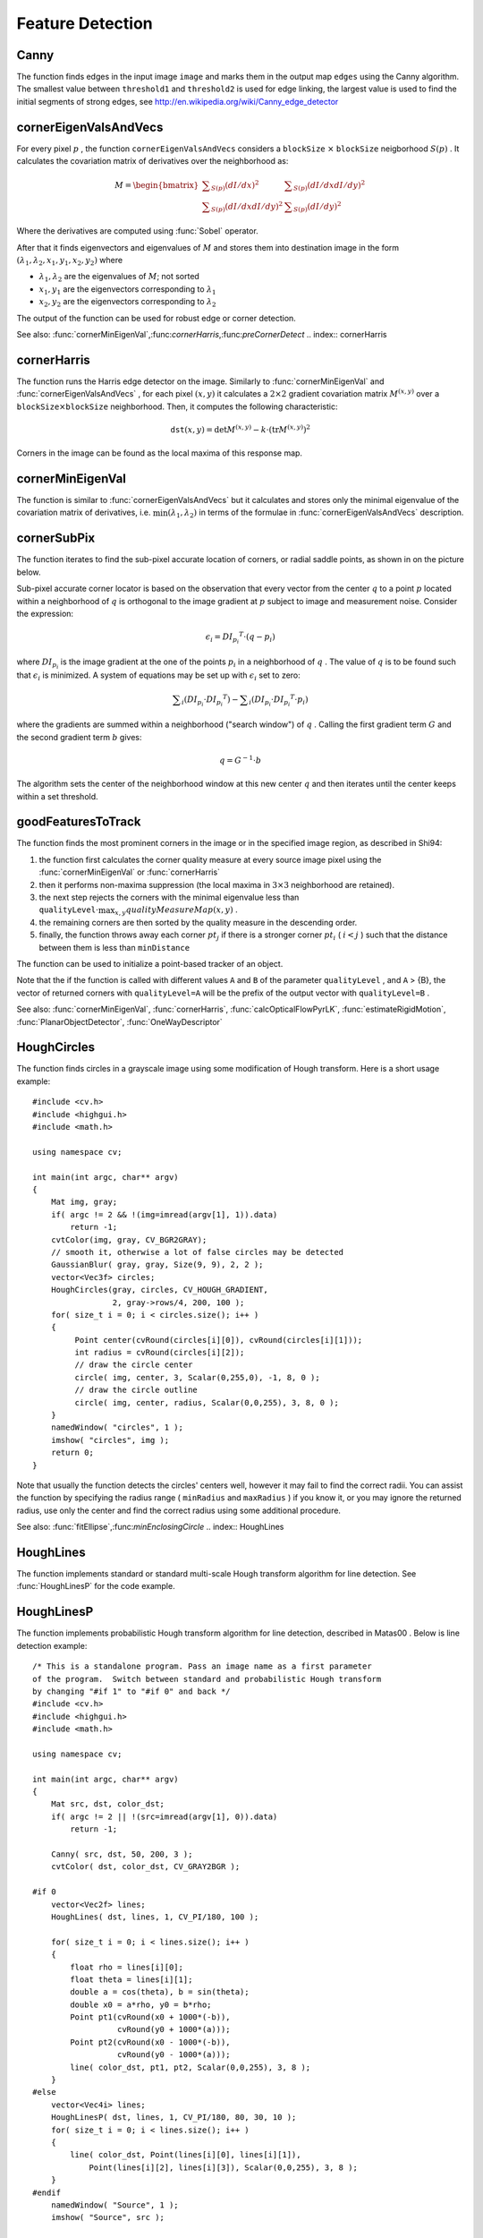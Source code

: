 Feature Detection
=================

.. highlight:: cpp

.. index:: Canny

Canny
---------
.. c:function:: void Canny( const Mat& image, Mat& edges,            double threshold1, double threshold2,            int apertureSize=3, bool L2gradient=false )

    Finds edges in an image using Canny algorithm.

    :param image: Single-channel 8-bit input image

    :param edges: The output edge map. It will have the same size and the same type as  ``image``

    :param threshold1: The first threshold for the hysteresis procedure

    :param threshold2: The second threshold for the hysteresis procedure

    :param apertureSize: Aperture size for the  :func:`Sobel`  operator

    :param L2gradient: Indicates, whether the more accurate  :math:`L_2`  norm  :math:`=\sqrt{(dI/dx)^2 + (dI/dy)^2}`  should be used to compute the image gradient magnitude ( ``L2gradient=true`` ), or a faster default  :math:`L_1`  norm  :math:`=|dI/dx|+|dI/dy|`  is enough ( ``L2gradient=false`` )

The function finds edges in the input image ``image`` and marks them in the output map ``edges`` using the Canny algorithm. The smallest value between ``threshold1`` and ``threshold2`` is used for edge linking, the largest value is used to find the initial segments of strong edges, see
http://en.wikipedia.org/wiki/Canny_edge_detector

.. index:: cornerEigenValsAndVecs

cornerEigenValsAndVecs
--------------------------
.. c:function:: void cornerEigenValsAndVecs( const Mat& src, Mat& dst,                            int blockSize, int apertureSize,                            int borderType=BORDER_DEFAULT )

    Calculates eigenvalues and eigenvectors of image blocks for corner detection.

    :param src: Input single-channel 8-bit or floating-point image

    :param dst: Image to store the results. It will have the same size as  ``src``  and the type  ``CV_32FC(6)``
    
    :param blockSize: Neighborhood size (see discussion)

    :param apertureSize: Aperture parameter for the  :func:`Sobel`  operator

    :param boderType: Pixel extrapolation method; see  :func:`borderInterpolate`

For every pixel
:math:`p` , the function ``cornerEigenValsAndVecs`` considers a ``blockSize`` :math:`\times` ``blockSize`` neigborhood
:math:`S(p)` . It calculates the covariation matrix of derivatives over the neighborhood as:

.. math::

    M =  \begin{bmatrix} \sum _{S(p)}(dI/dx)^2 &  \sum _{S(p)}(dI/dx dI/dy)^2  \\ \sum _{S(p)}(dI/dx dI/dy)^2 &  \sum _{S(p)}(dI/dy)^2 \end{bmatrix}

Where the derivatives are computed using
:func:`Sobel` operator.

After that it finds eigenvectors and eigenvalues of
:math:`M` and stores them into destination image in the form
:math:`(\lambda_1, \lambda_2, x_1, y_1, x_2, y_2)` where

* :math:`\lambda_1, \lambda_2` are the eigenvalues of :math:`M`; not sorted

* :math:`x_1, y_1` are the eigenvectors corresponding to :math:`\lambda_1`
    
* :math:`x_2, y_2` are the eigenvectors corresponding to :math:`\lambda_2`

The output of the function can be used for robust edge or corner detection.

See also:
:func:`cornerMinEigenVal`,:func:`cornerHarris`,:func:`preCornerDetect`
.. index:: cornerHarris

cornerHarris
----------------
.. c:function:: void cornerHarris( const Mat& src, Mat& dst, int blockSize,                  int apertureSize, double k,                  int borderType=BORDER_DEFAULT )

    Harris edge detector.

    :param src: Input single-channel 8-bit or floating-point image

    :param dst: Image to store the Harris detector responses; will have type  ``CV_32FC1``  and the same size as  ``src``
    
    :param blockSize: Neighborhood size (see the discussion of  :func:`cornerEigenValsAndVecs` )

    :param apertureSize: Aperture parameter for the  :func:`Sobel`  operator

    :param k: Harris detector free parameter. See the formula below

    :param boderType: Pixel extrapolation method; see  :func:`borderInterpolate`

The function runs the Harris edge detector on the image. Similarly to
:func:`cornerMinEigenVal` and
:func:`cornerEigenValsAndVecs` , for each pixel
:math:`(x, y)` it calculates a
:math:`2\times2` gradient covariation matrix
:math:`M^{(x,y)}` over a
:math:`\texttt{blockSize} \times \texttt{blockSize}` neighborhood. Then, it computes the following characteristic:

.. math::

    \texttt{dst} (x,y) =  \mathrm{det} M^{(x,y)} - k  \cdot \left ( \mathrm{tr} M^{(x,y)} \right )^2

Corners in the image can be found as the local maxima of this response map.

.. index:: cornerMinEigenVal

cornerMinEigenVal
---------------------
.. c:function:: void cornerMinEigenVal( const Mat& src, Mat& dst,                        int blockSize, int apertureSize=3,                        int borderType=BORDER_DEFAULT )

    Calculates the minimal eigenvalue of gradient matrices for corner detection.

    :param src: Input single-channel 8-bit or floating-point image

    :param dst: Image to store the minimal eigenvalues; will have type  ``CV_32FC1``  and the same size as  ``src``
    
    :param blockSize: Neighborhood size (see the discussion of  :func:`cornerEigenValsAndVecs` )

    :param apertureSize: Aperture parameter for the  :func:`Sobel`  operator

    :param boderType: Pixel extrapolation method; see  :func:`borderInterpolate`

The function is similar to
:func:`cornerEigenValsAndVecs` but it calculates and stores only the minimal eigenvalue of the covariation matrix of derivatives, i.e.
:math:`\min(\lambda_1, \lambda_2)` in terms of the formulae in
:func:`cornerEigenValsAndVecs` description.

.. index:: cornerSubPix

cornerSubPix
----------------
.. c:function:: void cornerSubPix( const Mat& image, vector<Point2f>& corners,                   Size winSize, Size zeroZone,                   TermCriteria criteria )

    Refines the corner locations.

    :param image: Input image

    :param corners: Initial coordinates of the input corners; refined coordinates on output

    :param winSize: Half of the side length of the search window. For example, if  ``winSize=Size(5,5)`` , then a  :math:`5*2+1 \times 5*2+1 = 11 \times 11`  search window would be used

    :param zeroZone: Half of the size of the dead region in the middle of the search zone over which the summation in the formula below is not done. It is used sometimes to avoid possible singularities of the autocorrelation matrix. The value of (-1,-1) indicates that there is no such size

    :param criteria: Criteria for termination of the iterative process of corner refinement. That is, the process of corner position refinement stops either after a certain number of iterations or when a required accuracy is achieved. The  ``criteria``  may specify either of or both the maximum number of iteration and the required accuracy

The function iterates to find the sub-pixel accurate location of corners, or radial saddle points, as shown in on the picture below.

.. image:: ../../pics/cornersubpix.png

Sub-pixel accurate corner locator is based on the observation that every vector from the center
:math:`q` to a point
:math:`p` located within a neighborhood of
:math:`q` is orthogonal to the image gradient at
:math:`p` subject to image and measurement noise. Consider the expression:

.. math::

    \epsilon _i = {DI_{p_i}}^T  \cdot (q - p_i)

where
:math:`{DI_{p_i}}` is the image gradient at the one of the points
:math:`p_i` in a neighborhood of
:math:`q` . The value of
:math:`q` is to be found such that
:math:`\epsilon_i` is minimized. A system of equations may be set up with
:math:`\epsilon_i` set to zero:

.. math::

    \sum _i(DI_{p_i}  \cdot {DI_{p_i}}^T) -  \sum _i(DI_{p_i}  \cdot {DI_{p_i}}^T  \cdot p_i)

where the gradients are summed within a neighborhood ("search window") of
:math:`q` . Calling the first gradient term
:math:`G` and the second gradient term
:math:`b` gives:

.. math::

    q = G^{-1}  \cdot b

The algorithm sets the center of the neighborhood window at this new center
:math:`q` and then iterates until the center keeps within a set threshold.

.. index:: goodFeaturesToTrack

goodFeaturesToTrack
-----------------------
.. c:function:: void goodFeaturesToTrack( const Mat& image, vector<Point2f>& corners,                         int maxCorners, double qualityLevel, double minDistance,                         const Mat& mask=Mat(), int blockSize=3,                         bool useHarrisDetector=false, double k=0.04 )

    Determines strong corners on an image.

    :param image: The input 8-bit or floating-point 32-bit, single-channel image

    :param corners: The output vector of detected corners

    :param maxCorners: The maximum number of corners to return. If there are more corners than that will be found, the strongest of them will be returned

    :param qualityLevel: Characterizes the minimal accepted quality of image corners; the value of the parameter is multiplied by the by the best corner quality measure (which is the min eigenvalue, see  :func:`cornerMinEigenVal` , or the Harris function response, see  :func:`cornerHarris` ). The corners, which quality measure is less than the product, will be rejected. For example, if the best corner has the quality measure = 1500, and the  ``qualityLevel=0.01`` , then all the corners which quality measure is less than 15 will be rejected.

    :param minDistance: The minimum possible Euclidean distance between the returned corners

    :param mask: The optional region of interest. If the image is not empty (then it needs to have the type  ``CV_8UC1``  and the same size as  ``image`` ), it will specify the region in which the corners are detected

    :param blockSize: Size of the averaging block for computing derivative covariation matrix over each pixel neighborhood, see  :func:`cornerEigenValsAndVecs`
    
    :param useHarrisDetector: Indicates, whether to use   operator or  :func:`cornerMinEigenVal`
    
    :param k: Free parameter of Harris detector

The function finds the most prominent corners in the image or in the specified image region, as described in Shi94:

#.
    the function first calculates the corner quality measure at every source image pixel using the
    :func:`cornerMinEigenVal`     or
    :func:`cornerHarris`
    
#.
    then it performs non-maxima suppression (the local maxima in
    :math:`3\times 3`     neighborhood
    are retained).

#.
    the next step rejects the corners with the minimal eigenvalue less than
    :math:`\texttt{qualityLevel} \cdot \max_{x,y} qualityMeasureMap(x,y)`     .

#.
    the remaining corners are then sorted by the quality measure in the descending order.

#.
    finally, the function throws away each corner
    :math:`pt_j`     if there is a stronger corner
    :math:`pt_i`     (
    :math:`i < j`     ) such that the distance between them is less than ``minDistance``
    
The function can be used to initialize a point-based tracker of an object.

Note that the if the function is called with different values ``A`` and ``B`` of the parameter ``qualityLevel`` , and ``A`` > {B}, the vector of returned corners with ``qualityLevel=A`` will be the prefix of the output vector with ``qualityLevel=B`` .

See also: :func:`cornerMinEigenVal`, :func:`cornerHarris`, :func:`calcOpticalFlowPyrLK`, :func:`estimateRigidMotion`, :func:`PlanarObjectDetector`, :func:`OneWayDescriptor`

.. index:: HoughCircles

HoughCircles
----------------
.. c:function:: void HoughCircles( Mat& image, vector<Vec3f>& circles, int method, double dp, double minDist, double param1=100, double param2=100, int minRadius=0, int maxRadius=0 )

    Finds circles in a grayscale image using a Hough transform.

    :param image: The 8-bit, single-channel, grayscale input image

    :param circles: The output vector of found circles. Each vector is encoded as 3-element floating-point vector  :math:`(x, y, radius)`
    
    :param method: Currently, the only implemented method is  ``CV_HOUGH_GRADIENT`` , which is basically  *21HT* , described in  Yuen90 .

    :param dp: The inverse ratio of the accumulator resolution to the image resolution. For example, if  ``dp=1`` , the accumulator will have the same resolution as the input image, if  ``dp=2``  - accumulator will have half as big width and height, etc

    :param minDist: Minimum distance between the centers of the detected circles. If the parameter is too small, multiple neighbor circles may be falsely detected in addition to a true one. If it is too large, some circles may be missed

    :param param1: The first method-specific parameter. in the case of  ``CV_HOUGH_GRADIENT``  it is the higher threshold of the two passed to  :func:`Canny`  edge detector (the lower one will be twice smaller)

    :param param2: The second method-specific parameter. in the case of  ``CV_HOUGH_GRADIENT``  it is the accumulator threshold at the center detection stage. The smaller it is, the more false circles may be detected. Circles, corresponding to the larger accumulator values, will be returned first

    :param minRadius: Minimum circle radius

    :param maxRadius: Maximum circle radius

The function finds circles in a grayscale image using some modification of Hough transform. Here is a short usage example: ::

    #include <cv.h>
    #include <highgui.h>
    #include <math.h>

    using namespace cv;

    int main(int argc, char** argv)
    {
        Mat img, gray;
        if( argc != 2 && !(img=imread(argv[1], 1)).data)
            return -1;
        cvtColor(img, gray, CV_BGR2GRAY);
        // smooth it, otherwise a lot of false circles may be detected
        GaussianBlur( gray, gray, Size(9, 9), 2, 2 );
        vector<Vec3f> circles;
        HoughCircles(gray, circles, CV_HOUGH_GRADIENT,
                     2, gray->rows/4, 200, 100 );
        for( size_t i = 0; i < circles.size(); i++ )
        {
             Point center(cvRound(circles[i][0]), cvRound(circles[i][1]));
             int radius = cvRound(circles[i][2]);
             // draw the circle center
             circle( img, center, 3, Scalar(0,255,0), -1, 8, 0 );
             // draw the circle outline
             circle( img, center, radius, Scalar(0,0,255), 3, 8, 0 );
        }
        namedWindow( "circles", 1 );
        imshow( "circles", img );
        return 0;
    }

Note that usually the function detects the circles' centers well, however it may fail to find the correct radii. You can assist the function by specifying the radius range ( ``minRadius`` and ``maxRadius`` ) if you know it, or you may ignore the returned radius, use only the center and find the correct radius using some additional procedure.

See also:
:func:`fitEllipse`,:func:`minEnclosingCircle`
.. index:: HoughLines

HoughLines
--------------
.. c:function:: void HoughLines( Mat& image, vector<Vec2f>& lines,                 double rho, double theta, int threshold,                 double srn=0, double stn=0 )

    Finds lines in a binary image using standard Hough transform.

    :param image: The 8-bit, single-channel, binary source image. The image may be modified by the function

    :param lines: The output vector of lines. Each line is represented by a two-element vector  :math:`(\rho, \theta)` .  :math:`\rho`  is the distance from the coordinate origin  :math:`(0,0)`  (top-left corner of the image) and  :math:`\theta`  is the line rotation angle in radians ( :math:`0 \sim \textrm{vertical line}, \pi/2 \sim \textrm{horizontal line}` )

    :param rho: Distance resolution of the accumulator in pixels

    :param theta: Angle resolution of the accumulator in radians

    :param threshold: The accumulator threshold parameter. Only those lines are returned that get enough votes ( :math:`>\texttt{threshold}` )

    :param srn: For the multi-scale Hough transform it is the divisor for the distance resolution  ``rho`` . The coarse accumulator distance resolution will be  ``rho``  and the accurate accumulator resolution will be  ``rho/srn`` . If both  ``srn=0``  and  ``stn=0``  then the classical Hough transform is used, otherwise both these parameters should be positive.

    :param stn: For the multi-scale Hough transform it is the divisor for the distance resolution  ``theta``
    
The function implements standard or standard multi-scale Hough transform algorithm for line detection. See
:func:`HoughLinesP` for the code example.

.. index:: HoughLinesP

HoughLinesP
---------------
.. c:function:: void HoughLinesP( Mat& image, vector<Vec4i>& lines,                  double rho, double theta, int threshold,                  double minLineLength=0, double maxLineGap=0 )

    Finds lines segments in a binary image using probabilistic Hough transform.

    :param image: The 8-bit, single-channel, binary source image. The image may be modified by the function

    :param lines: The output vector of lines. Each line is represented by a 4-element vector  :math:`(x_1, y_1, x_2, y_2)` , where  :math:`(x_1,y_1)`  and  :math:`(x_2, y_2)`  are the ending points of each line segment detected.

    :param rho: Distance resolution of the accumulator in pixels

    :param theta: Angle resolution of the accumulator in radians

    :param threshold: The accumulator threshold parameter. Only those lines are returned that get enough votes ( :math:`>\texttt{threshold}` )

    :param minLineLength: The minimum line length. Line segments shorter than that will be rejected

    :param maxLineGap: The maximum allowed gap between points on the same line to link them.

The function implements probabilistic Hough transform algorithm for line detection, described in
Matas00
. Below is line detection example: ::

    /* This is a standalone program. Pass an image name as a first parameter
    of the program.  Switch between standard and probabilistic Hough transform
    by changing "#if 1" to "#if 0" and back */
    #include <cv.h>
    #include <highgui.h>
    #include <math.h>

    using namespace cv;

    int main(int argc, char** argv)
    {
        Mat src, dst, color_dst;
        if( argc != 2 || !(src=imread(argv[1], 0)).data)
            return -1;

        Canny( src, dst, 50, 200, 3 );
        cvtColor( dst, color_dst, CV_GRAY2BGR );

    #if 0
        vector<Vec2f> lines;
        HoughLines( dst, lines, 1, CV_PI/180, 100 );

        for( size_t i = 0; i < lines.size(); i++ )
        {
            float rho = lines[i][0];
            float theta = lines[i][1];
            double a = cos(theta), b = sin(theta);
            double x0 = a*rho, y0 = b*rho;
            Point pt1(cvRound(x0 + 1000*(-b)),
                      cvRound(y0 + 1000*(a)));
            Point pt2(cvRound(x0 - 1000*(-b)),
                      cvRound(y0 - 1000*(a)));
            line( color_dst, pt1, pt2, Scalar(0,0,255), 3, 8 );
        }
    #else
        vector<Vec4i> lines;
        HoughLinesP( dst, lines, 1, CV_PI/180, 80, 30, 10 );
        for( size_t i = 0; i < lines.size(); i++ )
        {
            line( color_dst, Point(lines[i][0], lines[i][1]),
                Point(lines[i][2], lines[i][3]), Scalar(0,0,255), 3, 8 );
        }
    #endif
        namedWindow( "Source", 1 );
        imshow( "Source", src );

        namedWindow( "Detected Lines", 1 );
        imshow( "Detected Lines", color_dst );

        waitKey(0);
        return 0;
    }

This is the sample picture the function parameters have been tuned for:

.. image:: ../../pics/building.jpg

And this is the output of the above program in the case of probabilistic Hough transform

.. image:: ../../pics/houghp.png

.. index:: preCornerDetect

preCornerDetect
-------------------
.. c:function:: void preCornerDetect( const Mat& src, Mat& dst, int apertureSize,                     int borderType=BORDER_DEFAULT )

    Calculates the feature map for corner detection

    :param src: The source single-channel 8-bit of floating-point image

    :param dst: The output image; will have type  ``CV_32F``  and the same size as  ``src``
    
    :param apertureSize: Aperture size of  :func:`Sobel`
    
    :param borderType: The pixel extrapolation method; see  :func:`borderInterpolate`
    
The function calculates the complex spatial derivative-based function of the source image

.. math::

    \texttt{dst} = (D_x  \texttt{src} )^2  \cdot D_{yy}  \texttt{src} + (D_y  \texttt{src} )^2  \cdot D_{xx}  \texttt{src} - 2 D_x  \texttt{src} \cdot D_y  \texttt{src} \cdot D_{xy}  \texttt{src}

where
:math:`D_x`,:math:`D_y` are the first image derivatives,
:math:`D_{xx}`,:math:`D_{yy}` are the second image derivatives and
:math:`D_{xy}` is the mixed derivative.

The corners can be found as local maximums of the functions, as shown below: ::

    Mat corners, dilated_corners;
    preCornerDetect(image, corners, 3);
    // dilation with 3x3 rectangular structuring element
    dilate(corners, dilated_corners, Mat(), 1);
    Mat corner_mask = corners == dilated_corners;


